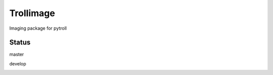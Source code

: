 Trollimage
==========

.. image:: https://img.shields.io/pypi/dm/trollimage.svg
    :target: https://pypi.python.org/pypi/trollimage/
    :alt: Downloads

.. image:: https://img.shields.io/pypi/v/trollimage.svg
    :target: https://pypi.python.org/pypi/trollimage/
    :alt: Version

Imaging package for pytroll

Status
------

master

.. image:: https://travis-ci.org/mraspaud/trollimage.svg?branch=master   
   :target: https://travis-ci.org/mraspaud/trollimage
   :alt: CI

.. image:: https://coveralls.io/repos/mraspaud/trollimage/badge.png?branch=master 
   :target: https://coveralls.io/r/mraspaud/trollimage?branch=master 
   :alt: Coverage

.. image:: https://landscape.io/github/mraspaud/trollimage/master/landscape.png
   :target: https://landscape.io/github/mraspaud/trollimage/master
   :alt: Code Health

develop

.. image:: https://travis-ci.org/mraspaud/trollimage.svg?branch=develop   
   :target: https://travis-ci.org/mraspaud/trollimage
   :alt: CI

.. image:: https://coveralls.io/repos/mraspaud/trollimage/badge.png?branch=develop 
   :target: https://coveralls.io/r/mraspaud/trollimage?branch=develop 
   :alt: Coverage

.. image:: https://landscape.io/github/mraspaud/trollimage/develop/landscape.png
   :target: https://landscape.io/github/mraspaud/trollimage/develop
   :alt: Code Health

